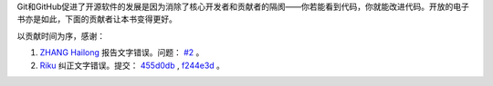 Git和GitHub促进了开源软件的发展是因为消除了核心开发者和贡献者的隔阂——你若能看到代码，你就能改进代码。开放的电子书亦是如此，下面的贡献者让本书变得更好。

以贡献时间为序，感谢：

1. `ZHANG Hailong <https://github.com/zhhailon>`_ 报告文字错误。问题： `#2 <https://github.com/gotgit/gotgithub/issues/2>`_ 。
2. `Riku <https://github.com/riku>`_ 纠正文字错误。提交： `455d0db`_ , `f244e3d`_ 。

.. _455d0db: https://github.com/gotgit/gotgithub/commit/455d0db
.. _f244e3d: https://github.com/gotgit/gotgithub/commit/f244e3d
